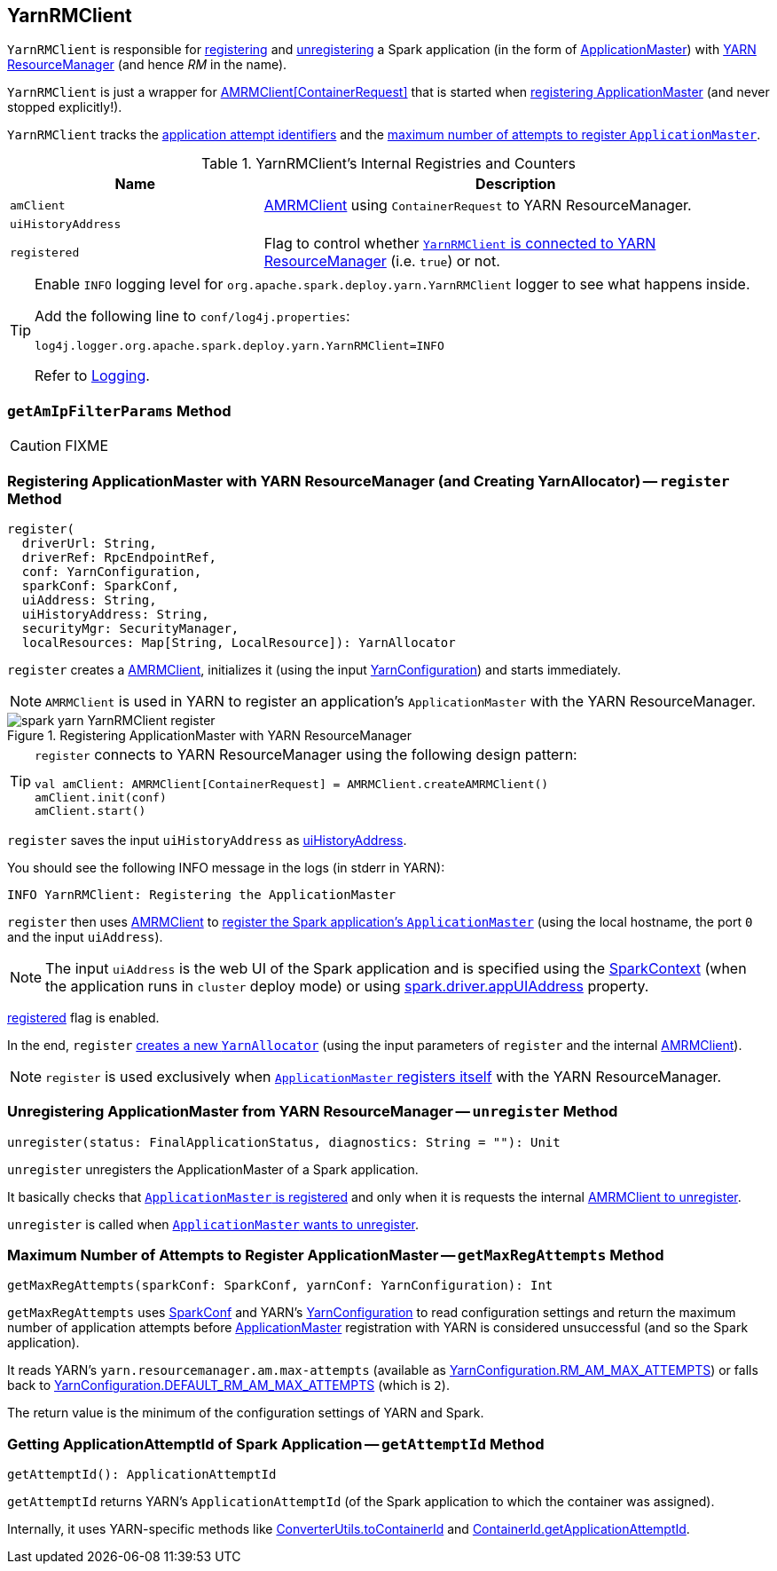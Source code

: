 == YarnRMClient

`YarnRMClient` is responsible for <<register, registering>> and <<unregister, unregistering>> a Spark application (in the form of link:spark-yarn-applicationmaster.adoc[ApplicationMaster]) with link:spark-yarn-introduction.adoc#ResourceManager[YARN ResourceManager] (and hence _RM_ in the name).

`YarnRMClient` is just a wrapper for https://hadoop.apache.org/docs/current/api/org/apache/hadoop/yarn/client/api/AMRMClient.html[AMRMClient[ContainerRequest\]] that is started when <<register, registering ApplicationMaster>> (and never stopped explicitly!).

`YarnRMClient` tracks the <<getAttemptId, application attempt identifiers>> and the <<getMaxRegAttempts, maximum number of attempts to register `ApplicationMaster`>>.

[[internal-registries]]
.YarnRMClient's Internal Registries and Counters
[cols="1,2",options="header",width="100%"]
|===
| Name
| Description

| [[amClient]] `amClient`
| https://hadoop.apache.org/docs/current/api/org/apache/hadoop/yarn/client/api/AMRMClient.html[AMRMClient] using `ContainerRequest` to YARN ResourceManager.

| [[uiHistoryAddress]] `uiHistoryAddress`
|

| [[registered]] `registered`
| Flag to control whether <<register, `YarnRMClient` is connected to YARN ResourceManager>> (i.e. `true`) or not.

|===

[TIP]
====
Enable `INFO` logging level for `org.apache.spark.deploy.yarn.YarnRMClient` logger to see what happens inside.

Add the following line to `conf/log4j.properties`:

```
log4j.logger.org.apache.spark.deploy.yarn.YarnRMClient=INFO
```

Refer to link:../spark-logging.adoc[Logging].
====

=== [[getAmIpFilterParams]] `getAmIpFilterParams` Method

CAUTION: FIXME

=== [[register]] Registering ApplicationMaster with YARN ResourceManager (and Creating YarnAllocator) -- `register` Method

[source, scala]
----
register(
  driverUrl: String,
  driverRef: RpcEndpointRef,
  conf: YarnConfiguration,
  sparkConf: SparkConf,
  uiAddress: String,
  uiHistoryAddress: String,
  securityMgr: SecurityManager,
  localResources: Map[String, LocalResource]): YarnAllocator
----

`register` creates a <<amClient, AMRMClient>>, initializes it (using the input https://hadoop.apache.org/docs/current/api/org/apache/hadoop/yarn/conf/YarnConfiguration.html[YarnConfiguration]) and starts immediately.

NOTE: `AMRMClient` is used in YARN to register an application's `ApplicationMaster` with the YARN ResourceManager.

.Registering ApplicationMaster with YARN ResourceManager
image::../images/spark-yarn-YarnRMClient-register.png[align="center"]

[TIP]
====
`register` connects to YARN ResourceManager using the following design pattern:

[source, scala]
----
val amClient: AMRMClient[ContainerRequest] = AMRMClient.createAMRMClient()
amClient.init(conf)
amClient.start()
----
====

`register` saves the input `uiHistoryAddress` as <<uiHistoryAddress, uiHistoryAddress>>.

You should see the following INFO message in the logs (in stderr in YARN):

```
INFO YarnRMClient: Registering the ApplicationMaster
```

`register` then uses <<amClient, AMRMClient>> to link:++https://hadoop.apache.org/docs/current/api/org/apache/hadoop/yarn/client/api/AMRMClient.html#registerApplicationMaster(java.lang.String, int, java.lang.String)++[register the Spark application's `ApplicationMaster`] (using the local hostname, the port `0` and the input `uiAddress`).

NOTE: The input `uiAddress` is the web UI of the Spark application and is specified using the link:spark-yarn-applicationmaster.adoc#runDriver[SparkContext] (when the application runs in `cluster` deploy mode) or using link:../spark-driver.adoc#spark.driver.appUIAddress[spark.driver.appUIAddress] property.

<<registered, registered>> flag is enabled.

In the end, `register` link:spark-yarn-YarnAllocator.adoc#creating-instance[creates a new `YarnAllocator`] (using the input parameters of `register` and the internal <<amClient, AMRMClient>>).

NOTE: `register` is used exclusively when link:spark-yarn-applicationmaster.adoc#registerAM[`ApplicationMaster` registers itself] with the YARN ResourceManager.

=== [[unregister]] Unregistering ApplicationMaster from YARN ResourceManager -- `unregister` Method

[source, scala]
----
unregister(status: FinalApplicationStatus, diagnostics: String = ""): Unit
----

`unregister` unregisters the ApplicationMaster of a Spark application.

It basically checks that <<register, `ApplicationMaster` is registered>> and only when it is requests the internal link:++https://hadoop.apache.org/docs/current/api/org/apache/hadoop/yarn/client/api/AMRMClient.html#unregisterApplicationMaster(org.apache.hadoop.yarn.api.records.FinalApplicationStatus, java.lang.String, java.lang.String)++[AMRMClient to unregister].

`unregister` is called when link:spark-yarn-applicationmaster.adoc#unregister[`ApplicationMaster` wants to unregister].

=== [[getMaxRegAttempts]] Maximum Number of Attempts to Register ApplicationMaster -- `getMaxRegAttempts` Method

[source, scala]
----
getMaxRegAttempts(sparkConf: SparkConf, yarnConf: YarnConfiguration): Int
----

`getMaxRegAttempts` uses link:spark-configuration.adoc[SparkConf] and YARN's https://hadoop.apache.org/docs/current/api/org/apache/hadoop/yarn/conf/YarnConfiguration.html[YarnConfiguration] to read configuration settings and return the maximum number of application attempts before link:spark-yarn-applicationmaster.adoc[ApplicationMaster] registration with YARN is considered unsuccessful (and so the Spark application).

It reads YARN's `yarn.resourcemanager.am.max-attempts` (available as https://hadoop.apache.org/docs/current/api/org/apache/hadoop/yarn/conf/YarnConfiguration.html#RM_AM_MAX_ATTEMPTS[YarnConfiguration.RM_AM_MAX_ATTEMPTS]) or falls back to https://hadoop.apache.org/docs/current/api/org/apache/hadoop/yarn/conf/YarnConfiguration.html#DEFAULT_RM_AM_MAX_ATTEMPTS[YarnConfiguration.DEFAULT_RM_AM_MAX_ATTEMPTS] (which is `2`).

The return value is the minimum of the configuration settings of YARN and Spark.

=== [[getAttemptId]] Getting ApplicationAttemptId of Spark Application -- `getAttemptId` Method

[source, scala]
----
getAttemptId(): ApplicationAttemptId
----

`getAttemptId` returns YARN's `ApplicationAttemptId` (of the Spark application to which the container was assigned).

Internally, it uses YARN-specific methods like link:spark-yarn-YarnSparkHadoopUtil.adoc#getContainerId[ConverterUtils.toContainerId] and https://hadoop.apache.org/docs/current/api/index.html?org/apache/hadoop/yarn/client/api/YarnClient.html[ContainerId.getApplicationAttemptId].
